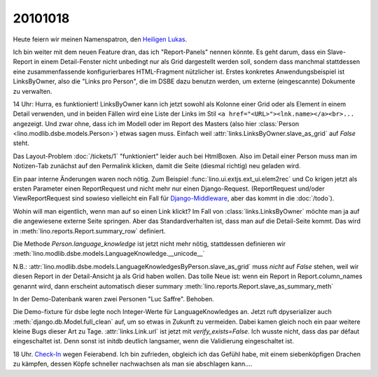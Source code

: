20101018
========

Heute feiern wir meinen Namenspatron, den
`Heiligen Lukas <den http://de.wikipedia.org/wiki/Lukas_(Evangelist)>`_.

Ich bin weiter mit dem neuen Feature dran, das ich "Report-Panels" nennen könnte. 
Es geht darum, dass ein Slave-Report in einem Detail-Fenster nicht unbedingt 
nur als Grid dargestellt werden soll, sondern dass manchmal stattdessen eine 
zusammenfassende konfigurierbares HTML-Fragment nützlicher ist.
Erstes konkretes Anwendungsbeispiel ist LinksByOwner, also die "Links pro Person", 
die im DSBE dazu benutzn werden, um externe (eingescannte) Dokumente zu verwalten.

14 Uhr: Hurra, es funktioniert! LinksByOwner kann ich jetzt sowohl als Kolonne einer Grid 
oder als Element in einem Detail verwenden, und in beiden Fällen wird eine Liste 
der Links im Stil 
``<a href="<URL>"><lnk.name></a><br>...`` angezeigt. Und zwar ohne, 
dass ich im Modell oder im Report des Masters (also hier 
:class:`Person <lino.modlib.dsbe.models.Person>`) etwas sagen muss. 
Einfach weil :attr:`links.LinksByOwner.slave_as_grid` auf `False` steht.

Das Layout-Problem :doc:`/tickets/1` "funktioniert" leider auch bei HtmlBoxen. 
Also im Detail einer Person muss man im Notizen-Tab zunächst auf den Permalink 
klicken, damit die Seite (diesmal richtig) neu geladen wird.
  
Ein paar interne Änderungen waren noch nötig.
Zum Beispiel :func:`lino.ui.extjs.ext_ui.elem2rec` und Co krigen 
jetzt als ersten Parameter 
einen ReportRequest und nicht mehr nur einen Django-Request.
(ReportRequest und/oder ViewReportRequest 
sind sowieso vielleicht 
ein Fall für `Django-Middleware <http://docs.djangoproject.com/en/dev/topics/http/middleware/>`_,
aber das kommt in die :doc:`/todo`).

Wohin will man eigentlich, wenn man auf so einen Link klickt? 
Im Fall von :class:`links.LinksByOwner` möchte man ja auf die 
angewiesene externe Seite springen. 
Aber das Standardverhalten ist, dass man auf die Detail-Seite kommt.   
Das wird in :meth:`lino.reports.Report.summary_row` 
definiert.

Die Methode `Person.language_knowledge` ist jetzt nicht mehr nötig, 
stattdessen definieren wir 
:meth:`lino.modlib.dsbe.models.LanguageKnowledge.__unicode__`

N.B.: :attr:`lino.modlib.dsbe.models.LanguageKnowledgesByPerson.slave_as_grid` 
muss *nicht* auf `False` stehen, weil wir diesen Report in der Detail-Ansicht 
ja als Grid haben wollen. 
Das tolle Neue ist: wenn ein Report in Report.column_names genannt wird, 
dann erscheint automatisch dieser summary
:meth:`lino.reports.Report.slave_as_summary_meth` 

In der Demo-Datenbank waren zwei Personen "Luc Saffre". Behoben.

Die Demo-fixture für dsbe legte noch Integer-Werte für LanguageKnowledges an.
Jetzt ruft dpyserializer auch :meth:`django.db.Model.full_clean` auf, 
um so etwas in Zukunft zu vermeiden. Dabei kamen gleich noch ein paar 
weitere kleine Bugs dieser Art zu Tage.
:attr:`links.Link.url` ist jetzt mit `verify_exists=False`. 
Ich wusste nicht, dass das par défaut eingeschaltet ist.
Denn sonst ist initdb deutlich langsamer, wenn die Validierung eingeschaltet ist.
  
18 Uhr. `Check-In <http://code.google.com/p/lino/source/detail?r=7ff3506984570682747ddb4b47c87f902128b8cf>`_ 
wegen Feierabend.
Ich bin zufrieden, obgleich ich das Gefühl habe, mit 
einem siebenköpfigen Drachen zu kämpfen, dessen Köpfe 
schneller nachwachsen als man sie abschlagen kann....

